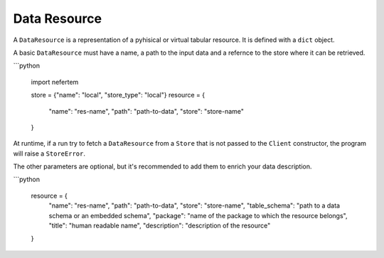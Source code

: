 
Data Resource
=============

A ``DataResource`` is a representation of a pyhisical or virtual tabular resource. It is defined with a ``dict`` object.

A basic ``DataResource`` must have a name, a path to the input data and a refernce to the store where it can be retrieved.

```python

   import nefertem

   store = {"name": "local", "store_type": "local"}
   resource = {
      "name": "res-name",
      "path": "path-to-data",
      "store": "store-name"
   }

At runtime, if a run try to fetch a ``DataResource`` from a ``Store`` that is not passed to the ``Client`` constructor, the program will raise a ``StoreError``.

The other parameters are optional, but it's recommended to add them to enrich your data description.

```python

   resource = {
      "name": "res-name",
      "path": "path-to-data",
      "store": "store-name",
      "table_schema": "path to a data schema or an embedded schema",
      "package": "name of the package to which the resource belongs",
      "title": "human readable name",
      "description": "description of the resource"
   }
